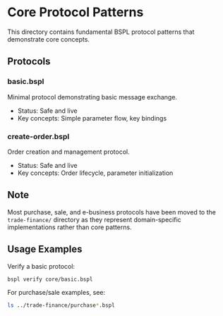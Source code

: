 * Core Protocol Patterns

This directory contains fundamental BSPL protocol patterns that demonstrate core concepts.

** Protocols

*** basic.bspl
Minimal protocol demonstrating basic message exchange.
- Status: Safe and live
- Key concepts: Simple parameter flow, key bindings

*** create-order.bspl
Order creation and management protocol.
- Status: Safe and live
- Key concepts: Order lifecycle, parameter initialization

** Note

Most purchase, sale, and e-business protocols have been moved to the =trade-finance/= directory as they represent domain-specific implementations rather than core patterns.

** Usage Examples

Verify a basic protocol:
#+begin_src bash
bspl verify core/basic.bspl
#+end_src

For purchase/sale examples, see:
#+begin_src bash
ls ../trade-finance/purchase*.bspl
#+end_src